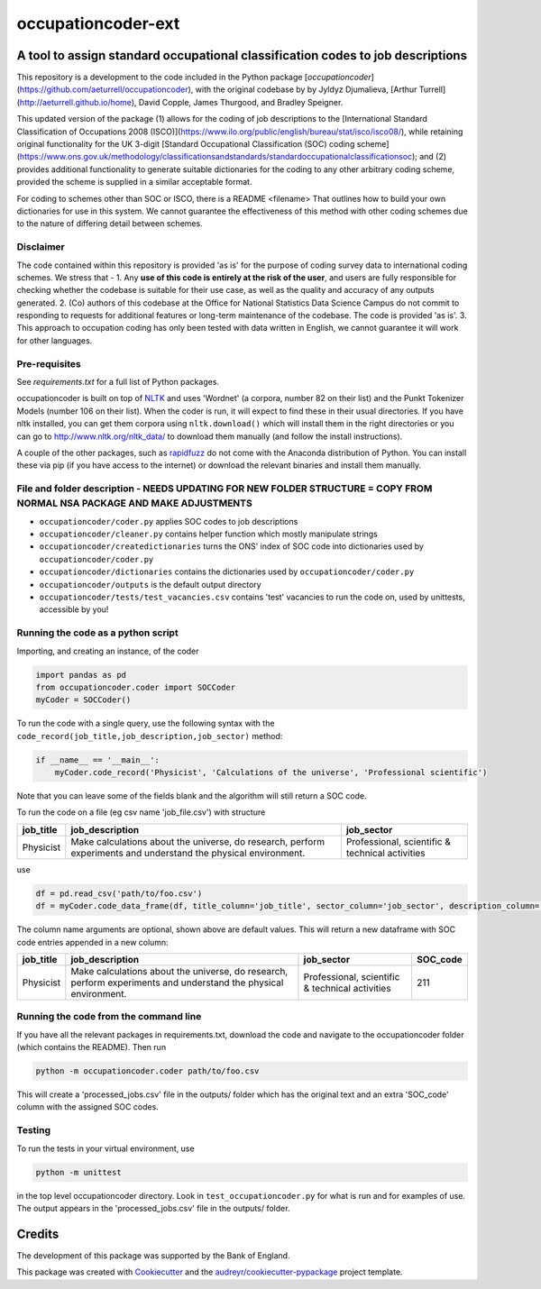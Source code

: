 ===============
occupationcoder-ext
===============

A tool to assign standard occupational classification codes to job descriptions
-------------------------------------------------------------------------------

This repository is a development to the code included in the Python package [`occupationcoder`](https://github.com/aeturrell/occupationcoder), with the original codebase by by Jyldyz Djumalieva, [Arthur
Turrell](http://aeturrell.github.io/home), David Copple, James
Thurgood, and Bradley Speigner.

This updated version of the package (1) allows for the coding of job descriptions to the [International Standard Classification of Occupations 2008 (ISCO)](https://www.ilo.org/public/english/bureau/stat/isco/isco08/), while retaining original functionality for the UK 3-digit [Standard Occupational Classification (SOC) coding scheme](https://www.ons.gov.uk/methodology/classificationsandstandards/standardoccupationalclassificationsoc); and (2) provides additional functionality to generate suitable dictionaries for the coding to any other arbitrary coding scheme, provided the scheme is supplied in a similar acceptable format.

For coding to schemes other than SOC or ISCO, there is a README <filename> That outlines how to build your own dictionaries for use in this system.
We cannot guarantee the effectiveness of this method with other coding schemes due to the nature of differing detail between schemes.

**Disclaimer**
~~~~~~~~~~

The code contained within this repository is provided 'as is' for the purpose of coding survey data to international coding schemes.
We stress that -
1. Any **use of this code is entirely at the risk of the user**, and users are fully responsible for checking whether the codebase is suitable for their use case, as well as the quality and accuracy of any outputs generated.
2. (Co) authors of this codebase at the Office for National Statistics Data Science Campus do not commit to responding to requests for additional features or long-term maintenance of the codebase. The code is provided 'as is'.
3. This approach to occupation coding has only been tested with data written in English, we cannot guarantee it will work for other languages.


Pre-requisites
~~~~~~~~~~~~~~

See `requirements.txt` for a full list of Python packages.

occupationcoder is built on top of `NLTK <http://www.nltk.org/>`__ and
uses 'Wordnet' (a corpora, number 82 on their list) and the Punkt
Tokenizer Models (number 106 on their list). When the coder is run, it
will expect to find these in their usual directories. If you have nltk
installed, you can get them corpora using ``nltk.download()`` which will
install them in the right directories or you can go to
`http://www.nltk.org/nltk_data/ <http://www.nltk.org/nltk_data/>`__ to
download them manually (and follow the install instructions).

A couple of the other packages, such as
`rapidfuzz <https://pypi.org/project/rapidfuzz/>`__ do not come
with the Anaconda distribution of Python. You can install these via pip
(if you have access to the internet) or download the relevant binaries
and install them manually.

File and folder description - NEEDS UPDATING FOR NEW FOLDER STRUCTURE = COPY FROM NORMAL NSA PACKAGE AND MAKE ADJUSTMENTS
~~~~~~~~~~~~~~~~~~~~~~~~~~~

-  ``occupationcoder/coder.py`` applies SOC codes to job descriptions
-  ``occupationcoder/cleaner.py`` contains helper function which mostly
   manipulate strings
-  ``occupationcoder/createdictionaries`` turns the ONS' index of SOC
   code into dictionaries used by ``occupationcoder/coder.py``
-  ``occupationcoder/dictionaries`` contains the dictionaries used by
   ``occupationcoder/coder.py``
-  ``occupationcoder/outputs`` is the default output directory
-  ``occupationcoder/tests/test_vacancies.csv`` contains 'test' vacancies
   to run the code on, used by unittests, accessible by you!



Running the code as a python script
~~~~~~~~~~~~~~~~~~~~~~~~~~~~~~~~~~~

Importing, and creating an instance, of the coder

.. code-block:: python

    import pandas as pd
    from occupationcoder.coder import SOCCoder
    myCoder = SOCCoder()

To run the code with a single query, use the following syntax with the
``code_record(job_title,job_description,job_sector)`` method:

.. code-block:: python

    if __name__ == '__main__':
        myCoder.code_record('Physicist', 'Calculations of the universe', 'Professional scientific')

Note that you can leave some of the fields blank and the algorithm will still
return a SOC code.

To run the code on a file (eg csv name 'job\_file.csv') with structure

+--------------+-------------------------------------------------------------------------------------------------------------------+---------------------------------------------------+
| job\_title   | job\_description                                                                                                  | job\_sector                                       |
+==============+===================================================================================================================+===================================================+
| Physicist    | Make calculations about the universe, do research, perform experiments and understand the physical environment.   | Professional, scientific & technical activities   |
+--------------+-------------------------------------------------------------------------------------------------------------------+---------------------------------------------------+

use

.. code-block:: python

    df = pd.read_csv('path/to/foo.csv')
    df = myCoder.code_data_frame(df, title_column='job_title', sector_column='job_sector', description_column='job_description')

The column name arguments are optional, shown above are default values.
This will return a new dataframe with SOC code entries appended in a new
column:

+--------------+-------------------------------------------------------------------------------------------------------------------+---------------------------------------------------+-------------+
| job\_title   | job\_description                                                                                                  | job\_sector                                       | SOC\_code   |
+==============+===================================================================================================================+===================================================+=============+
| Physicist    | Make calculations about the universe, do research, perform experiments and understand the physical environment.   | Professional, scientific & technical activities   | 211         |
+--------------+-------------------------------------------------------------------------------------------------------------------+---------------------------------------------------+-------------+

Running the code from the command line
~~~~~~~~~~~~~~~~~~~~~~~~~~~~~~~~~~~~~~

If you have all the relevant packages in requirements.txt, download the
code and navigate to the occupationcoder folder (which contains the
README). Then run

.. code-block:: shell

    python -m occupationcoder.coder path/to/foo.csv

This will create a 'processed\_jobs.csv' file in the outputs/ folder
which has the original text and an extra 'SOC\_code' column with the
assigned SOC codes.

Testing
~~~~~~~

To run the tests in your virtual environment, use

.. code-block:: shell

    python -m unittest

in the top level occupationcoder directory. Look in ``test_occupationcoder.py`` for what is run and for examples of use. The output appears in the 'processed\_jobs.csv' file in the outputs/
folder.


Credits
-------

The development of this package was supported by the Bank of England.

This package was created with Cookiecutter_ and the `audreyr/cookiecutter-pypackage`_ project template.

.. _Cookiecutter: https://github.com/audreyr/cookiecutter
.. _`audreyr/cookiecutter-pypackage`: https://github.com/audreyr/cookiecutter-pypackage

